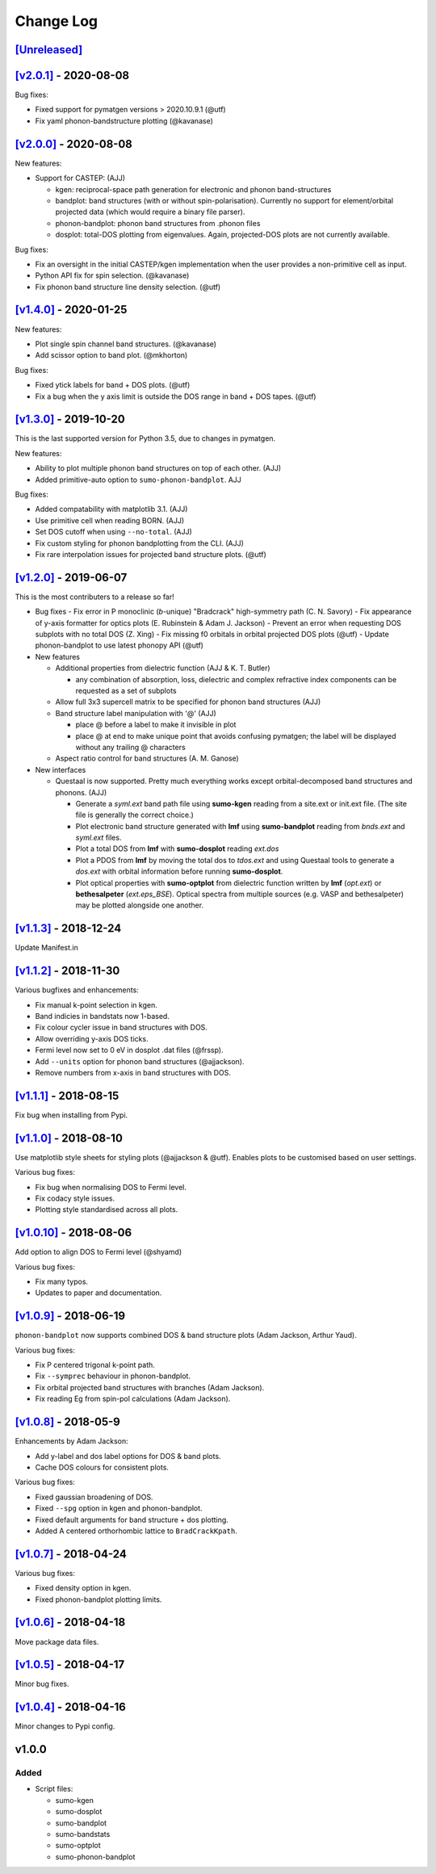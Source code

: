 Change Log
==========

`[Unreleased] <https://github.com/smtg-ucl/sumo/compare/v2.0.1...HEAD>`_
------------------------------------------------------------------------

`[v2.0.1] <https://github.com/smtg-ucl/sumo/compare/v2.0.0...v2.0.1>`_ - 2020-08-08
-----------------------------------------------------------------------------------

Bug fixes:

- Fixed support for pymatgen versions > 2020.10.9.1 (@utf)
- Fix yaml phonon-bandstructure plotting (@kavanase)


`[v2.0.0] <https://github.com/smtg-ucl/sumo/compare/v1.4.0...v2.0.0>`_ - 2020-08-08
-----------------------------------------------------------------------------------

New features:

- Support for CASTEP: (AJJ)

  - kgen: reciprocal-space path generation for electronic and phonon band-structures
  - bandplot: band structures (with or without spin-polarisation). Currently no
    support for element/orbital projected data (which would require a binary file parser).
  - phonon-bandplot: phonon band structures from .phonon files
  - dosplot: total-DOS plotting from eigenvalues. Again,
    projected-DOS plots are not currently available.

Bug fixes:

- Fix an oversight in the initial CASTEP/kgen implementation when the user provides a non-primitive cell as input.
- Python API fix for spin selection. (@kavanase)
- Fix phonon band structure line density selection. (@utf)

`[v1.4.0] <https://github.com/smtg-ucl/sumo/compare/v1.3.0...v1.4.0>`_ - 2020-01-25
-----------------------------------------------------------------------------------

New features:

- Plot single spin channel band structures. (@kavanase)
- Add scissor option to band plot. (@mkhorton)

Bug fixes:

- Fixed ytick labels for band + DOS plots. (@utf)
- Fix a bug when the y axis limit is outside the DOS range in band + DOS tapes. (@utf)

`[v1.3.0] <https://github.com/smtg-ucl/sumo/compare/v1.2.0...v1.3.0>`_ - 2019-10-20
-----------------------------------------------------------------------------------

This is the last supported version for Python 3.5, due to changes in pymatgen.

New features:

- Ability to plot multiple phonon band structures on top of each other. (AJJ)
- Added primitive-auto option to ``sumo-phonon-bandplot``. AJJ

Bug fixes:

- Added compatability with matplotlib 3.1. (AJJ)
- Use primitive cell when reading BORN. (AJJ)
- Set DOS cutoff when using ``--no-total``. (AJJ)
- Fix custom styling for phonon bandplotting from the CLI. (AJJ)
- Fix rare interpolation issues for projected band structure plots. (@utf)

`[v1.2.0] <https://github.com/smtg-ucl/sumo/compare/v1.1.3...v1.2.0>`_ - 2019-06-07
-----------------------------------------------------------------------------------

This is the most contributers to a release so far!

- Bug fixes
  - Fix error in P monoclinic (*b*-unique) "Bradcrack" high-symmetry path (C. N. Savory)
  - Fix appearance of y-axis formatter for optics plots (E. Rubinstein & Adam J. Jackson)
  - Prevent an error when requesting DOS subplots with no total DOS (Z. Xing)
  - Fix missing f0 orbitals in orbital projected DOS plots (@utf)
  - Update phonon-bandplot to use latest phonopy API (@utf)

- New features

  - Additional properties from dielectric function (AJJ & K. T. Butler)

    - any combination of absorption, loss, dielectric and complex refractive index components can be requested as a set of subplots

  - Allow full 3x3 supercell matrix to be specified for phonon band structures (AJJ)

  - Band structure label manipulation with '@' (AJJ)

    - place @ before a label to make it invisible in plot
    - place @ at end to make unique point that avoids confusing pymatgen; the label will be displayed without any trailing @ characters

  - Aspect ratio control for band structures (A. M. Ganose)

- New interfaces

  - Questaal is now supported. Pretty much everything works except
    orbital-decomposed band structures and phonons. (AJJ)

    - Generate a *syml.ext* band path file using **sumo-kgen** reading from a
      site.ext or init.ext file. (The site file is generally the correct
      choice.)

    - Plot electronic band structure generated with **lmf** using
      **sumo-bandplot** reading from *bnds.ext* and *syml.ext* files.

    - Plot a total DOS from **lmf** with **sumo-dosplot** reading *ext.dos*

    - Plot a PDOS from **lmf** by moving the total dos to *tdos.ext*
      and using Questaal tools to generate a *dos.ext* with orbital
      information before running **sumo-dosplot**.

    - Plot optical properties with **sumo-optplot** from dielectric
      function written by **lmf** (*opt.ext*) or **bethesalpeter**
      (*ext.eps_BSE*). Optical spectra from multiple sources
      (e.g. VASP and bethesalpeter) may be plotted alongside one
      another.

`[v1.1.3] <https://github.com/smtg-ucl/sumo/compare/v1.1.2...v1.1.3>`_ - 2018-12-24
-----------------------------------------------------------------------------------

Update Manifest.in

`[v1.1.2] <https://github.com/smtg-ucl/sumo/compare/v1.1.1...v1.1.2>`_ - 2018-11-30
-----------------------------------------------------------------------------------

Various bugfixes and enhancements:

- Fix manual k-point selection in kgen.
- Band indicies in bandstats now 1-based.
- Fix colour cycler issue in band structures with DOS.
- Allow overriding y-axis DOS ticks.
- Fermi level now set to 0 eV in dosplot .dat files (@frssp).
- Add ``--units`` option for phonon band structures (@ajjackson).
- Remove numbers from x-axis in band structures with DOS.

`[v1.1.1] <https://github.com/smtg-ucl/sumo/compare/v1.1.0...v1.1.1>`_ - 2018-08-15
-----------------------------------------------------------------------------------

Fix bug when installing from Pypi.


`[v1.1.0] <https://github.com/smtg-ucl/sumo/compare/v1.0.10...v1.1.0>`_ - 2018-08-10
------------------------------------------------------------------------------------

Use matplotlib style sheets for styling plots (@ajjackson & @utf).
Enables plots to be customised based on user settings.

Various bug fixes:

- Fix bug when normalising DOS to Fermi level.
- Fix codacy style issues.
- Plotting style standardised across all plots.

`[v1.0.10] <https://github.com/smtg-ucl/sumo/compare/v1.0.9...v1.0.10>`_ - 2018-08-06
-------------------------------------------------------------------------------------

Add option to align DOS to Fermi level (@shyamd)

Various bug fixes:

- Fix many typos.
- Updates to paper and documentation.

`[v1.0.9] <https://github.com/smtg-ucl/sumo/compare/v1.0.8...v1.0.9>`_ - 2018-06-19
-----------------------------------------------------------------------------------

``phonon-bandplot`` now supports combined DOS & band structure plots (Adam Jackson, Arthur Yaud).

Various bug fixes:

- Fix P centered trigonal k-point path.
- Fix ``--symprec`` behaviour in phonon-bandplot.
- Fix orbital projected band structures with branches (Adam Jackson).
- Fix reading Eg from spin-pol calculations (Adam Jackson).

`[v1.0.8] <https://github.com/smtg-ucl/sumo/compare/v1.0.7...v1.0.8>`_ - 2018-05-9
----------------------------------------------------------------------------------

Enhancements by Adam Jackson:

- Add y-label and dos label options for DOS & band plots.
- Cache DOS colours for consistent plots.

Various bug fixes:

- Fixed gaussian broadening of DOS.
- Fixed ``--spg`` option in kgen and phonon-bandplot.
- Fixed default arguments for band structure + dos plotting.
- Added A centered orthorhombic lattice to ``BradCrackKpath``.

`[v1.0.7] <https://github.com/smtg-ucl/sumo/compare/v1.0.6...v1.0.7>`_ - 2018-04-24
-----------------------------------------------------------------------------------

Various bug fixes:

- Fixed density option in kgen.
- Fixed phonon-bandplot plotting limits.

`[v1.0.6] <https://github.com/smtg-ucl/sumo/compare/v1.0.5...v1.0.6>`_ - 2018-04-18
-----------------------------------------------------------------------------------

Move package data files.

`[v1.0.5] <https://github.com/smtg-ucl/sumo/compare/v1.0.4...v1.0.5>`_ - 2018-04-17
-----------------------------------------------------------------------------------

Minor bug fixes.

`[v1.0.4] <https://github.com/smtg-ucl/sumo/compare/v1.0.0...v1.0.4>`_ - 2018-04-16
-----------------------------------------------------------------------------------

Minor changes to Pypi config.

v1.0.0
------

Added
~~~~~

- Script files:

  - sumo-kgen
  - sumo-dosplot
  - sumo-bandplot
  - sumo-bandstats
  - sumo-optplot
  - sumo-phonon-bandplot

